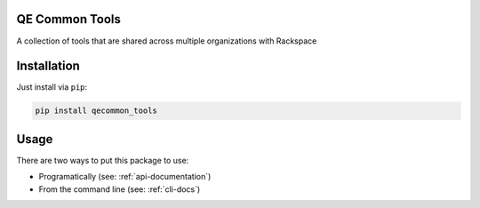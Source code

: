 QE Common Tools
===============

A collection of tools that are shared
across multiple organizations with Rackspace

Installation
============

Just install via ``pip``:

.. code::

   pip install qecommon_tools

Usage
=====

There are two ways to put this package to use:

- Programatically (see: :ref:`api-documentation`)
- From the command line (see: :ref:`cli-docs`)
